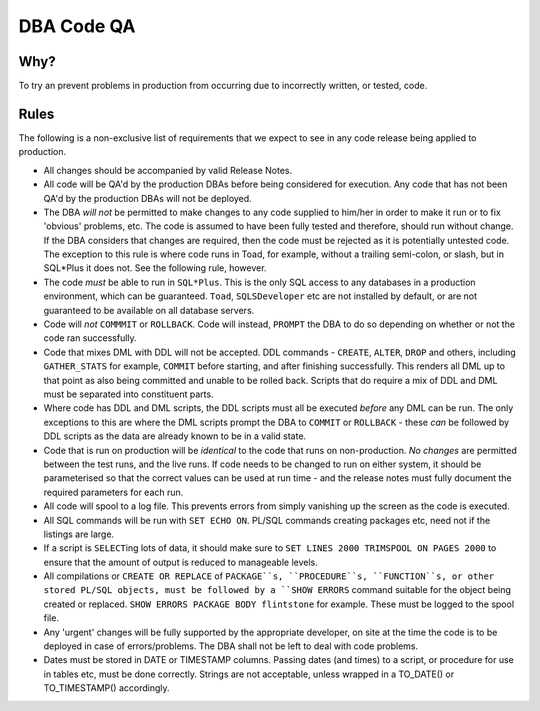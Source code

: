 ===========
DBA Code QA
===========

Why?
====

To try an prevent problems in production from occurring due to incorrectly written, or tested, code.


Rules
=====

The following is a non-exclusive list of requirements that we expect to see in any code release being applied to production.

- All changes should be accompanied by valid Release Notes.

- All code will be QA'd by the production DBAs before being considered for execution. Any code that has not been QA'd by the production DBAs will not be deployed.

- The DBA *will not* be permitted to make changes to any code supplied to him/her in order to make it run or to fix 'obvious' problems, etc. The code is assumed to have been fully tested and therefore, should run without change. If the DBA considers that changes are required, then the code must be rejected as it is potentially untested code. The exception to this rule is where code runs in Toad, for example, without a trailing semi-colon, or slash, but in SQL*Plus it does not. See the following rule, however.

- The code *must* be able to run in ``SQL*Plus``. This is the only SQL access to any databases in a production environment, which can be guaranteed. ``Toad``, ``SQLSDeveloper`` etc are not installed by default, or are not guaranteed to be available on all database servers. 

- Code will *not* ``COMMMIT`` or ``ROLLBACK``. Code will instead, ``PROMPT`` the DBA to do so depending on whether or not the code ran successfully.

- Code that mixes DML with DDL will not be accepted. DDL commands - ``CREATE``, ``ALTER``, ``DROP`` and others, including ``GATHER_STATS`` for example, ``COMMIT`` before starting, and after finishing successfully. This renders all DML up to that point as also being committed and unable to be rolled back. Scripts that do require a mix of DDL and DML must be separated into constituent parts. 

- Where code has DDL and DML scripts, the DDL scripts must all be executed *before* any DML can be run. The only exceptions to this are where the DML scripts prompt the DBA to ``COMMIT`` or ``ROLLBACK`` - these *can* be followed by DDL scripts as the data are already known to be in a valid state.

- Code that is run on production will be *identical* to the code that runs on non-production. *No changes* are permitted between the test runs, and the live runs. If code needs to be changed to run on either system, it should be parameterised so that the correct values can be used at run time - and the release notes must fully document the required parameters for each run.

- All code will spool to a log file. This prevents errors from simply vanishing up the screen as the code is executed.

- All SQL commands will be run with ``SET ECHO ON``. PL/SQL commands creating packages etc, need not if the listings are large.

- If a script is ``SELECT``\ ing lots of data, it should make sure to ``SET LINES 2000 TRIMSPOOL ON PAGES 2000`` to ensure that the amount of output is reduced to manageable levels.

- All compilations or ``CREATE OR REPLACE`` of ``PACKAGE``s, ``PROCEDURE``s, ``FUNCTION``s, or other stored PL/SQL objects, must be followed by a ``SHOW ERRORS`` command suitable for the object being created or replaced. ``SHOW ERRORS PACKAGE BODY flintstone`` for example. These must be logged to the spool file.

- Any 'urgent' changes will be fully supported by the appropriate developer, on site at the time the code is to be deployed in case of errors/problems. The DBA shall not be left to deal with code problems.

- Dates must be stored in DATE or TIMESTAMP columns. Passing dates (and times) to a script, or procedure for use in tables etc, must be done correctly. Strings are not acceptable, unless wrapped in a TO_DATE() or TO_TIMESTAMP() accordingly.

